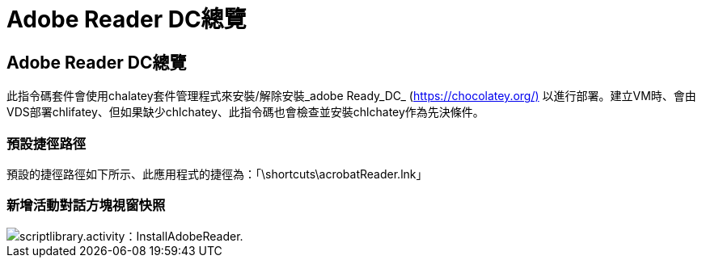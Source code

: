 = Adobe Reader DC總覽
:allow-uri-read: 




== Adobe Reader DC總覽

此指令碼套件會使用chalatey套件管理程式來安裝/解除安裝_adobe Ready_DC_ (https://chocolatey.org/)[] 以進行部署。建立VM時、會由VDS部署chlifatey、但如果缺少chlchatey、此指令碼也會檢查並安裝chlchatey作為先決條件。



=== 預設捷徑路徑

預設的捷徑路徑如下所示、此應用程式的捷徑為：「\shortcuts\acrobatReader.lnk」



=== 新增活動對話方塊視窗快照

image::scriptlibrary.activity.InstallAdobeReader.png[scriptlibrary.activity：InstallAdobeReader.]
